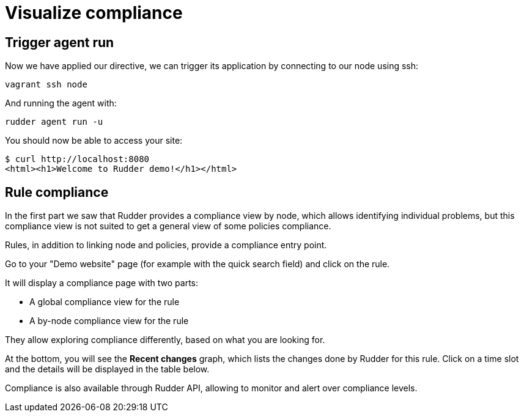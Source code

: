 = Visualize compliance

== Trigger agent run

Now we have applied our directive, we can trigger its application by connecting to
our node using ssh:

----
vagrant ssh node
----

And running the agent with:

----
rudder agent run -u
----

You should now be able to access your site:

----
$ curl http://localhost:8080
<html><h1>Welcome to Rudder demo!</h1></html>
----

== Rule compliance

In the first part we saw that Rudder provides a compliance view by node,
which allows identifying individual problems, but this compliance view is not suited
to get a general view of some policies compliance.

Rules, in addition to linking node and policies, provide a compliance entry point.

Go to your "Demo website" page (for example with the quick search field) and click on the rule.

It will display a compliance page with two parts:

* A global compliance view for the rule
* A by-node compliance view for the rule

They allow exploring compliance differently, based on what you are looking for.

At the bottom, you will see the *Recent changes* graph, which lists the changes
done by Rudder for this rule.
Click on a time slot and the details will be displayed in the table below.

Compliance is also available through Rudder API, allowing to monitor
and alert over compliance levels.